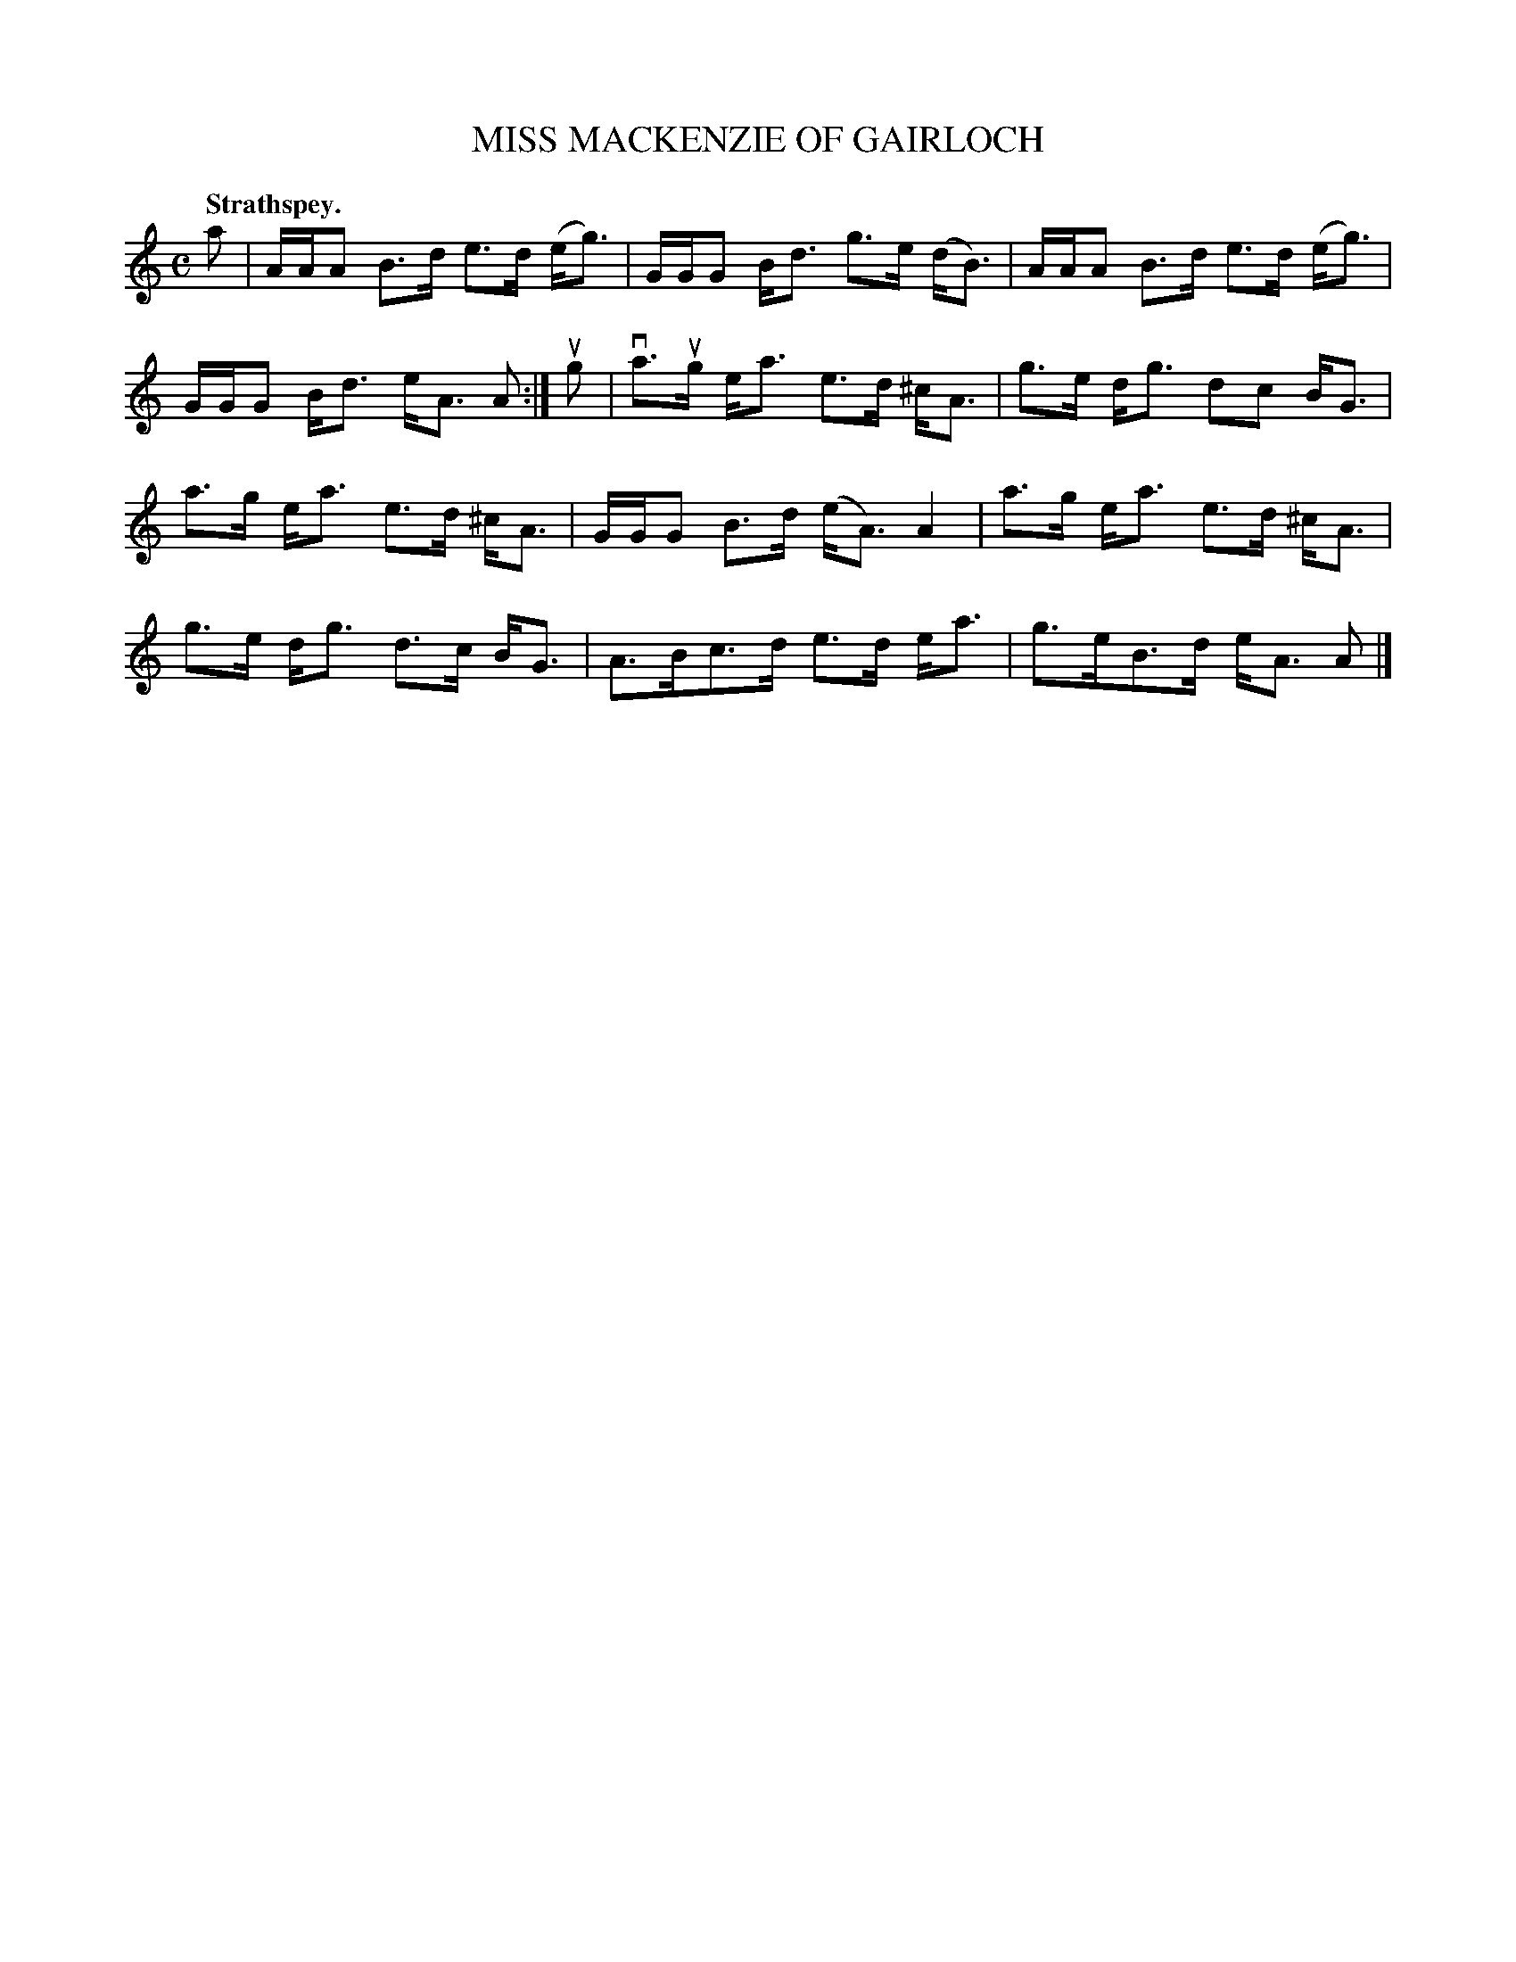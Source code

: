 X: 107205
T: MISS MACKENZIE OF GAIRLOCH
Q: "Strathspey."
R: Strathspey.
%R:strathspey
Z: 2017 by John Chambers <jc:trillian.mit.edu>
B: Kerr's Merrie Melodies v.1 p.7 s.2 #5
M: C
L: 1/8
K: Am
a |\
A/A/A B>d e>d (e<g) | G/G/G B<d g>e (d<B) |\
A/A/A B>d e>d (e<g) | G/G/G B<d e<A A :|\
ug |\
va>ug e<a e>d ^c<A | g>e d<g dc B<G |
a>g e<a e>d ^c<A | G/G/G B>d (e<A) A2 |\
a>g e<a e>d ^c<A | g>e d<g d>c B<G |\
A>Bc>d e>d e<a | g>eB>d e<A A |]
